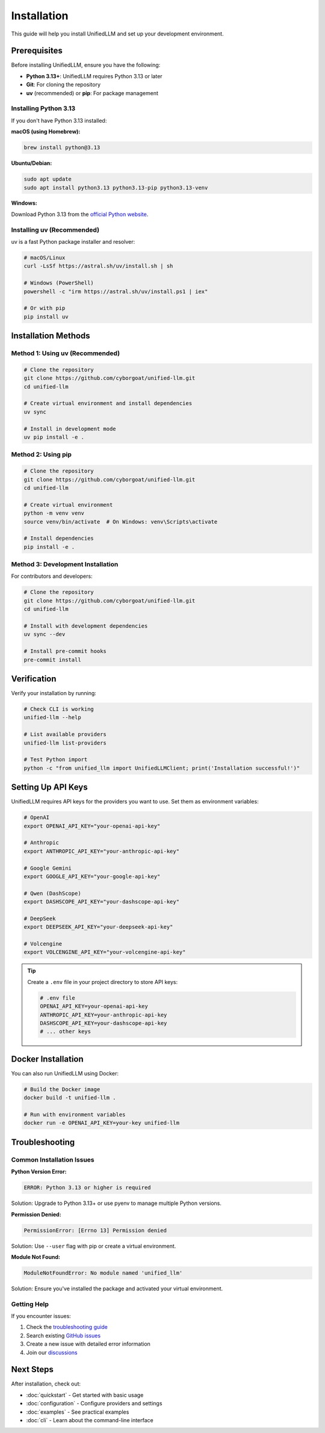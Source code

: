 Installation
============

This guide will help you install UnifiedLLM and set up your development environment.

Prerequisites
-------------

Before installing UnifiedLLM, ensure you have the following:

* **Python 3.13+**: UnifiedLLM requires Python 3.13 or later
* **Git**: For cloning the repository
* **uv** (recommended) or **pip**: For package management

Installing Python 3.13
~~~~~~~~~~~~~~~~~~~~~~~

If you don't have Python 3.13 installed:

**macOS (using Homebrew):**

.. code-block:: bash

   brew install python@3.13

**Ubuntu/Debian:**

.. code-block:: bash

   sudo apt update
   sudo apt install python3.13 python3.13-pip python3.13-venv

**Windows:**

Download Python 3.13 from the `official Python website <https://python.org/downloads/>`_.

Installing uv (Recommended)
~~~~~~~~~~~~~~~~~~~~~~~~~~~~

uv is a fast Python package installer and resolver:

.. code-block:: bash

   # macOS/Linux
   curl -LsSf https://astral.sh/uv/install.sh | sh

   # Windows (PowerShell)
   powershell -c "irm https://astral.sh/uv/install.ps1 | iex"

   # Or with pip
   pip install uv

Installation Methods
--------------------

Method 1: Using uv (Recommended)
~~~~~~~~~~~~~~~~~~~~~~~~~~~~~~~~~

.. code-block:: bash

   # Clone the repository
   git clone https://github.com/cyborgoat/unified-llm.git
   cd unified-llm

   # Create virtual environment and install dependencies
   uv sync

   # Install in development mode
   uv pip install -e .

Method 2: Using pip
~~~~~~~~~~~~~~~~~~~

.. code-block:: bash

   # Clone the repository
   git clone https://github.com/cyborgoat/unified-llm.git
   cd unified-llm

   # Create virtual environment
   python -m venv venv
   source venv/bin/activate  # On Windows: venv\Scripts\activate

   # Install dependencies
   pip install -e .

Method 3: Development Installation
~~~~~~~~~~~~~~~~~~~~~~~~~~~~~~~~~~

For contributors and developers:

.. code-block:: bash

   # Clone the repository
   git clone https://github.com/cyborgoat/unified-llm.git
   cd unified-llm

   # Install with development dependencies
   uv sync --dev

   # Install pre-commit hooks
   pre-commit install

Verification
------------

Verify your installation by running:

.. code-block:: bash

   # Check CLI is working
   unified-llm --help

   # List available providers
   unified-llm list-providers

   # Test Python import
   python -c "from unified_llm import UnifiedLLMClient; print('Installation successful!')"

Setting Up API Keys
-------------------

UnifiedLLM requires API keys for the providers you want to use. Set them as environment variables:

.. code-block:: bash

   # OpenAI
   export OPENAI_API_KEY="your-openai-api-key"

   # Anthropic
   export ANTHROPIC_API_KEY="your-anthropic-api-key"

   # Google Gemini
   export GOOGLE_API_KEY="your-google-api-key"

   # Qwen (DashScope)
   export DASHSCOPE_API_KEY="your-dashscope-api-key"

   # DeepSeek
   export DEEPSEEK_API_KEY="your-deepseek-api-key"

   # Volcengine
   export VOLCENGINE_API_KEY="your-volcengine-api-key"

.. tip::
   Create a ``.env`` file in your project directory to store API keys:

   .. code-block:: bash

      # .env file
      OPENAI_API_KEY=your-openai-api-key
      ANTHROPIC_API_KEY=your-anthropic-api-key
      DASHSCOPE_API_KEY=your-dashscope-api-key
      # ... other keys

Docker Installation
-------------------

You can also run UnifiedLLM using Docker:

.. code-block:: bash

   # Build the Docker image
   docker build -t unified-llm .

   # Run with environment variables
   docker run -e OPENAI_API_KEY=your-key unified-llm

Troubleshooting
---------------

Common Installation Issues
~~~~~~~~~~~~~~~~~~~~~~~~~~

**Python Version Error:**

.. code-block:: text

   ERROR: Python 3.13 or higher is required

Solution: Upgrade to Python 3.13+ or use pyenv to manage multiple Python versions.

**Permission Denied:**

.. code-block:: text

   PermissionError: [Errno 13] Permission denied

Solution: Use ``--user`` flag with pip or create a virtual environment.

**Module Not Found:**

.. code-block:: text

   ModuleNotFoundError: No module named 'unified_llm'

Solution: Ensure you've installed the package and activated your virtual environment.

Getting Help
~~~~~~~~~~~~

If you encounter issues:

1. Check the `troubleshooting guide <troubleshooting.html>`_
2. Search existing `GitHub issues <https://github.com/cyborgoat/unified-llm/issues>`_
3. Create a new issue with detailed error information
4. Join our `discussions <https://github.com/cyborgoat/unified-llm/discussions>`_

Next Steps
----------

After installation, check out:

* :doc:`quickstart` - Get started with basic usage
* :doc:`configuration` - Configure providers and settings
* :doc:`examples` - See practical examples
* :doc:`cli` - Learn about the command-line interface 